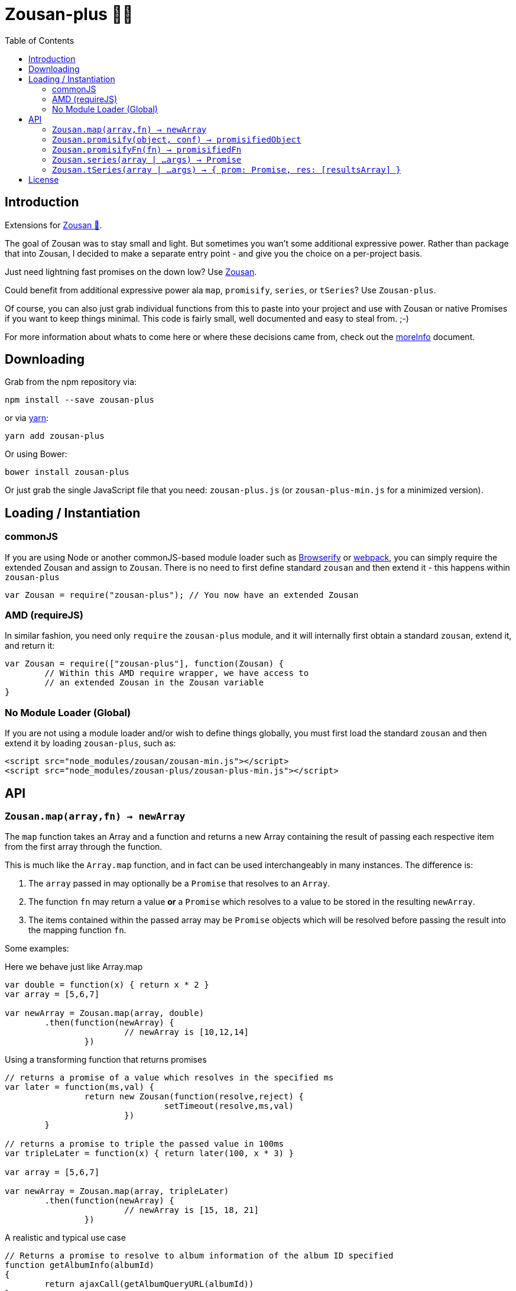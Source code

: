 = Zousan-plus 🐘➕
:toc:

== Introduction

Extensions for https://github.com/bluejava/zousan[Zousan 🐘].

The goal of Zousan was to stay small and light. But sometimes you wan't some additional expressive power. Rather than package that into Zousan, I decided to make a separate entry point - and give you the choice on a per-project basis.

Just need lightning fast promises on the down low? Use https://github.com/bluejava/zousan[Zousan].

Could benefit from additional expressive power ala `map`, `promisify`, `series`, or `tSeries`? Use `Zousan-plus`.

Of course, you can also just grab individual functions from this to paste into your project and use with Zousan or native Promises if you want to keep things minimal. This code is fairly small, well documented and easy to steal from. ;-)

For more information about whats to come here or where these decisions came from, check out the link:moreInfo.adoc[moreInfo] document.

== Downloading

Grab from the npm repository via:

[source,bash]
----
npm install --save zousan-plus
----

or via https://yarnpkg.com[yarn]:

[source,bash]
----
yarn add zousan-plus
----

Or using Bower:

[source,bash]
----
bower install zousan-plus
----

Or just grab the single JavaScript file that you need: `zousan-plus.js` (or `zousan-plus-min.js` for a minimized version).

== Loading / Instantiation

=== commonJS

If you are using Node or another commonJS-based module loader such as http://browserify.org[Browserify] or https://webpack.github.io[webpack], you can simply require the extended Zousan and assign to `Zousan`. There is no need to first define standard `zousan` and then extend it - this happens within `zousan-plus`

[source,javascript]
----
var Zousan = require("zousan-plus"); // You now have an extended Zousan
----

=== AMD (requireJS)

In similar fashion, you need only `require` the `zousan-plus` module, and it will internally first obtain a standard `zousan`, extend it, and return it:

[source,javascript]
----
var Zousan = require(["zousan-plus"], function(Zousan) {
	// Within this AMD require wrapper, we have access to
	// an extended Zousan in the Zousan variable
}
----

=== No Module Loader (Global)

If you are not using a module loader and/or wish to define things globally, you must first load the standard `zousan` and then extend it by loading `zousan-plus`, such as:

[source,html]
----
<script src="node_modules/zousan/zousan-min.js"></script>
<script src="node_modules/zousan-plus/zousan-plus-min.js"></script>
----

== API

=== `Zousan.map(array,fn) -> newArray`

The `map` function takes an Array and a function and returns a new Array containing the result of passing each respective item from the first array through the function.

This is much like the `Array.map` function, and in fact can be used interchangeably in many instances. The difference is:

. The `array` passed in may optionally be a `Promise` that resolves to an `Array`.
. The function `fn` may return a value *or* a `Promise` which resolves to a value to be stored in the resulting `newArray`.
. The items contained within the passed array may be `Promise` objects which will be resolved before passing the result into the mapping function `fn`.

Some examples:

.Here we behave just like Array.map
[source,javascript]
----
var double = function(x) { return x * 2 }
var array = [5,6,7]

var newArray = Zousan.map(array, double)
	.then(function(newArray) {
			// newArray is [10,12,14]
		})
----

.Using a transforming function that returns promises
[source,javascript]
----
// returns a promise of a value which resolves in the specified ms
var later = function(ms,val) {
		return new Zousan(function(resolve,reject) {
				setTimeout(resolve,ms,val)
			})
	}

// returns a promise to triple the passed value in 100ms
var tripleLater = function(x) { return later(100, x * 3) }

var array = [5,6,7]

var newArray = Zousan.map(array, tripleLater)
	.then(function(newArray) {
			// newArray is [15, 18, 21]
		})
----

.A realistic and typical use case
[source,javascript]
----
// Returns a promise to resolve to album information of the album ID specified
function getAlbumInfo(albumId)
{
	return ajaxCall(getAlbumQueryURL(albumId))
}

// Pass in an array of album IDs and you will get a promise which resolves to
// an array of album information objects respectively
function getMultipleAlbumInfo(albumIdArray)
{
	return Zousan.map(albumIdArray, getAlbumInfo)
}
----

=== `Zousan.promisify(object, conf) -> promisifiedObject`

Pass in an Object (i.e. module) and all functions that appear to expect callbacks will have new functions created that are equivalent but return a `Promise` instead. The newly available "promisified" function will be named `<original function name>Prom` by default - but this can be confiigured by setting `Zousan.PROMISIFY_FN_EXTENSION` to a different extension. If `Zousan.PROMISIFY_FN_EXTENSION` is set to `""` (empty string) then the original function will be replaced by the promisified version. This breaks some modules, so is not recommended.

The behavior of the promisification can be effected via the `conf` configuration object.

Promisification is an imperfect process, as it can depend on how the underlying functions are written. This `promisify` function works by examining all functions contained on the object and if the argument list ends with one of the recognized callback names, it is promisified. The current list of callback arguments is `"cb", "callback", "done" and "callback_"`

Callback functions are expected to be called with two arguments: `callback(error, value)`. The promise will resolve when the callback is called with a *_falsy_ first argument* (i.e. when the error is `null` or `undefined`), and using the *second argument* as the resolved value. If the first argument is set, the promise is rejected with the error value.

WARNING: In some cases, promisification has been known to break certain functions or modules. Since version 2.0 of `Zousan-plus` (and adding rather than replacing functions) this issue has been largely mitigated. If it still occurs, try specifying only those functions that you need promisified in the `fnNames` configuration option.

==== `conf` configuration options

|===
| Option | Description | default

| `promisifyAll` | (Previously `replaceAll`) Promisify all functions within the specified objects rather than examining the arguments for the presence of a callback. | false
| `fnNames` | An array of function names to promisify within the specified object. This overrides the default behavior of examining the last argument name of each function. | null
| `cbArgNames` | An array of callback names which overrides the default list. It is the presence of one of these named arguments as the final argument of a function which triggers promisification (unless `promisifyAll` or `fnNames` is used) |  `["cb", "callback", "done", "callback_"]`
|===

=== `Zousan.promisifyFn(fn) -> promisifiedFn`

Promisifies a single function `fn` and returns it.

=== `Zousan.series(array | ...args) -> Promise`

The `series` function takes a list (either as separate arguments or as an array) who's items can be of any type and evaluates them one by one. A `Promise` is returned which will _resolve_ to the final evaluation of the series, or _reject_ upon a rejection/exception encountered during evaluation.

==== Item Evaluation

If an item is an Object or native type, it simply evaluates to itself. If it is a function, the function is called and evaluates to its return value. If it is a `Promise`, it evaluates to its resolved value. If it is a function that returns a `Promise` the function is called and the item evaluates to the Promises's resolved value.

Similar to `compose` in functional libraries and languages, when an item is a `function`, the value of the previous item is passed in as an argument. The return/resolved value is then used for the following item.

.All Native Types Example:
[source,javascript]
----
Zousan.series(1,2,3) // Resolves to 3
----


.Native type and function
[source,javascript]
----
Zousan.series(2.5,Math.floor) // Resolves to 2
----

.Example 1
[source,javascript]
----
function add6(x) { return x + 6 }

Zousan.series(3,add6,add6,log) // calls log with 15
----

The above function is essentially doing this:

[source,javascript]
----
function add6(x) { return x + 6 }

Zousan.resolve(3)
	.then(add6)
	.then(add6)
	.then(log)
----

Of course it is very handy when used with Promises. The following function `getUserAlbumCovers` takes a user Id, makes an AJAX call to obtain the user object (`getUserObj`),  extracts the `albumList` property to make another AJAX call to `getAlbumsByIDList` to get a list of album objects, extract out each of their `id` values into a list and finally get the album art via the  `getAlbumCoversByIDList` AJAX call.

[source,javascript]
----
function getUserAlbumCovers(userId)
{
	return Zousan.series(userId, getUserObj, prop("albumList"),
			getAlbumsByIDList, pluck("id"), getAlbumCoversByIDList)
}
----

Which is equivalent to:

[source,javascript]
----
function getUserAlbumCovers(userId)
{
	return getUserObj(userId).then(prop("albumList"))
			.then(getAlbumsByIDList).then(pluck("id")).then(getAlbumCoversByIDList)
}
----

As you can see, it mostly just removes the need to continuously call `then` on each item - which helps remove a lot of noise when trying to read a long series of tasks.

It also offers the ability to inject native types or Promises into the series directly:

[source,javascript]
----
function test(p) // some promise passed in
{
	return Zousan.series(user, render, p, log) // call render(user) then wait for p to complete and log the result
}
----

Equivalent using `then` chains:

[source,javascript]
----
function test(p) // some promise passed in
{
	return Promise.resolve(user) // call render(user) then wait for p to complete and log the result
		.then(render)
		.then(function() { return p })
		.then(log)
}
----

=== `Zousan.tSeries(array | ...args) -> { prom: Promise, res: [resultsArray] }`

Similar to the `series` function above, but tracks results from each step in the series and makes them available via the `res` property as a results array. The `Promise` is accessible via the `prom` property.

.The simplest example:
[source,javascript]
----
var ts = Zousan.tSeries(1,2,3)
// ts.prom is a Promise that resolves to 3
// ts.res is the array [1,2,3]
----

.A bit more complex example:
[source,javascript]
----
function add6(x) { return x + 6 }

// Return the specified value plus 3 after 100ms
function add3Later(x) {
	return new Zousan(function(resolve) {
			setTimeout(resolve,100,x+3)
		})
	}

var ts = tSeries(1,2,3,add6,add3Later)
ts.prom.then(function(final) {
		// ts.res[0] = 1
		// ts.res[3] = 9
		// ts.res[4] = 12
		// final = 12
	})
----


== License

See the LICENSE file for license rights and limitations (MIT).
